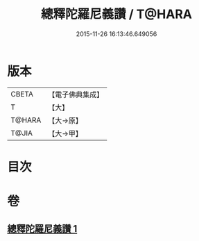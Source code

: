 #+TITLE: 總釋陀羅尼義讚 / T@HARA
#+DATE: 2015-11-26 16:13:46.649056
* 版本
 |     CBETA|【電子佛典集成】|
 |         T|【大】     |
 |    T@HARA|【大→原】   |
 |     T@JIA|【大→甲】   |

* 目次
* 卷
** [[file:KR6j0073_001.txt][總釋陀羅尼義讚 1]]
